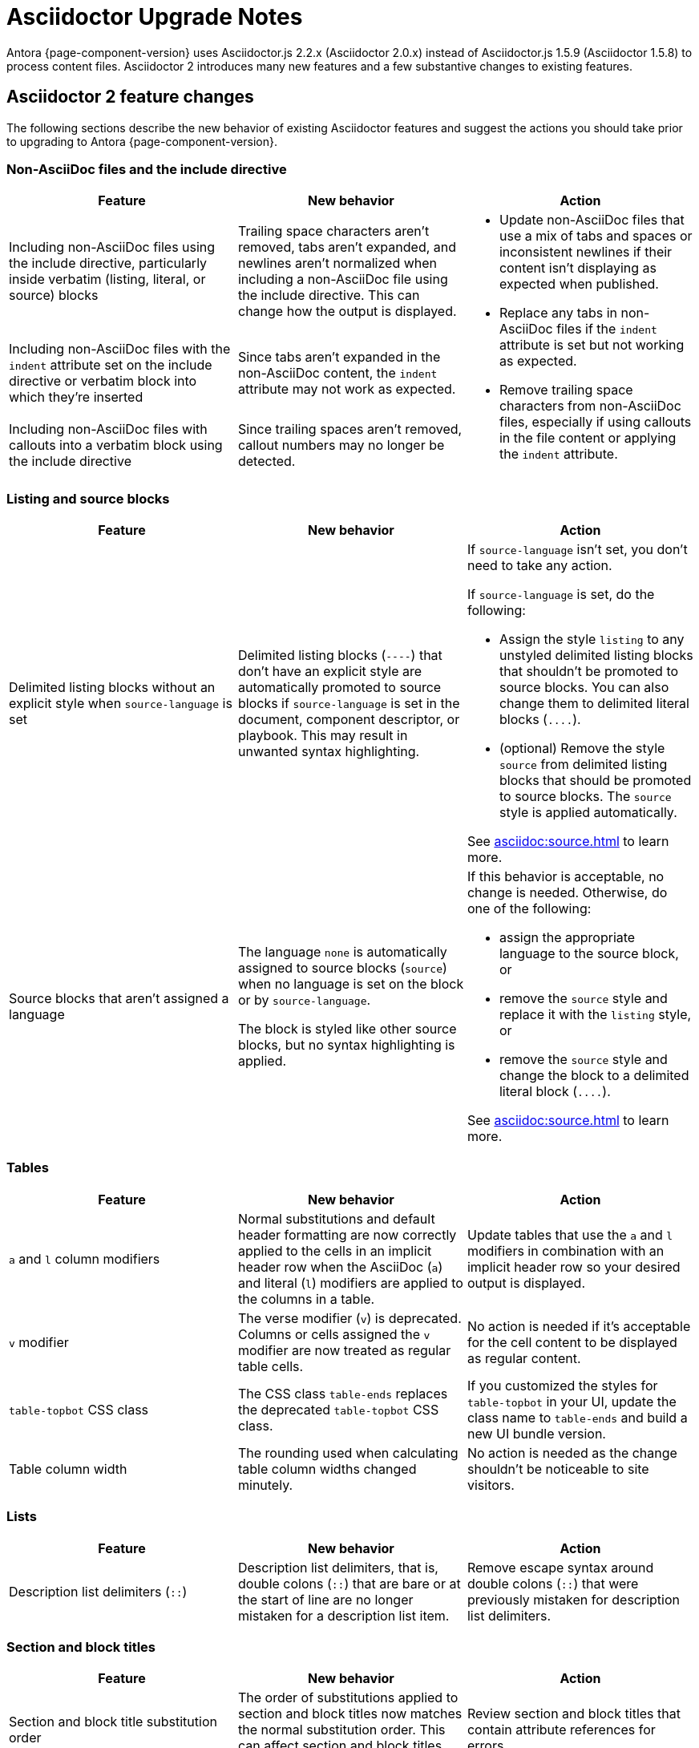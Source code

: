 = Asciidoctor Upgrade Notes

Antora {page-component-version} uses Asciidoctor.js 2.2.x (Asciidoctor 2.0.x) instead of Asciidoctor.js 1.5.9 (Asciidoctor 1.5.8) to process content files.
Asciidoctor 2 introduces many new features and a few substantive changes to existing features.

== Asciidoctor 2 feature changes

The following sections describe the new behavior of existing Asciidoctor features and suggest the actions you should take prior to upgrading to Antora {page-component-version}.

=== Non-AsciiDoc files and the include directive

|===
|Feature |New behavior |Action

|Including non-AsciiDoc files using the include directive, particularly inside verbatim (listing, literal, or source) blocks
|Trailing space characters aren't removed, tabs aren't expanded, and newlines aren't normalized when including a non-AsciiDoc file using the include directive.
This can change how the output is displayed.
.3+.^a|* Update non-AsciiDoc files that use a mix of tabs and spaces or inconsistent newlines if their content isn't displaying as expected when published.
* Replace any tabs in non-AsciiDoc files if the `indent` attribute is set but not working as expected.
* Remove trailing space characters from non-AsciiDoc files, especially if using callouts in the file content or applying the `indent` attribute.

|Including non-AsciiDoc files with the `indent` attribute set on the include directive or verbatim block into which they're inserted
|Since tabs aren't expanded in the non-AsciiDoc content, the `indent` attribute may not work as expected.

|Including non-AsciiDoc files with callouts into a verbatim block using the include directive
|Since trailing spaces aren't removed, callout numbers may no longer be detected.
|===

=== Listing and source blocks

|===
|Feature |New behavior |Action

|Delimited listing blocks without an explicit style when `source-language` is set
|Delimited listing blocks (`+----+`) that don't have an explicit style are automatically promoted to source blocks if `source-language` is set in the document, component descriptor, or playbook.
This may result in unwanted syntax highlighting.
a|If `source-language` isn't set, you don't need to take any action.

If `source-language` is set, do the following:

* Assign the style `listing` to any unstyled delimited listing blocks that shouldn't be promoted to source blocks.
You can also change them to delimited literal blocks (`+....+`).
* (optional) Remove the style `source` from delimited listing blocks that should be promoted to source blocks.
The `source` style is applied automatically.

See xref:asciidoc:source.adoc[] to learn more.

|Source blocks that aren't assigned a language
|The language `none` is automatically assigned to source blocks (`source`) when no language is set on the block or by `source-language`.

The block is styled like other source blocks, but no syntax highlighting is applied.
a|If this behavior is acceptable, no change is needed.
Otherwise, do one of the following:

* assign the appropriate language to the source block, or
* remove the `source` style and replace it with the `listing` style, or
* remove the `source` style and change the block to a delimited literal block (`+....+`).

See xref:asciidoc:source.adoc[] to learn more.
|===

=== Tables

|===
|Feature |New behavior |Action

|`a` and `l` column modifiers
|Normal substitutions and default header formatting are now correctly applied to the cells in an implicit header row when the AsciiDoc (`a`) and literal (`l`) modifiers are applied to the columns in a table.
|Update tables that use the `a` and `l` modifiers in combination with an implicit header row so your desired output is displayed.

|`v` modifier
|The verse modifier (`v`) is deprecated.
Columns or cells assigned the `v` modifier are now treated as regular table cells.
|No action is needed if it's acceptable for the cell content to be displayed as regular content.

|`table-topbot` CSS class
|The CSS class `table-ends` replaces the deprecated `table-topbot` CSS class.
|If you customized the styles for `table-topbot` in your UI, update the class name to `table-ends` and build a new UI bundle version.

|Table column width
|The rounding used when calculating table column widths changed minutely.
|No action is needed as the change shouldn't be noticeable to site visitors.
|===

=== Lists

|===
|Feature |New behavior |Action

|Description list delimiters (`::`)
|Description list delimiters, that is, double colons (`::`) that are bare or at the start of line are no longer mistaken for a description list item.
|Remove escape syntax around double colons (`::`) that were previously mistaken for description list delimiters.
|===

=== Section and block titles

|===
|Feature |New behavior |Action

|Section and block title substitution order
|The order of substitutions applied to section and block titles now matches the normal substitution order.
This can affect section and block titles that use attribute references.
|Review section and block titles that contain attribute references for errors.
|===

=== Invalid and unresolved references and attributes

|===
|Feature |New behavior |Action

|"`Unresolved include directive`" message in the content
|The message has changed to "`Unresolved directive`".
|No action unless you're using a postprocessor that looks for this message in the output.

|`page` class
|The class `page` for xrefs has been replaced with `xref <family>`, where `<family>` is the name of the family of the resource to which the xref points (e.g., `xref page`).
|You will need to update the selector in your CSS or postprocessor if it attempts to match this class.
You can now find all xref links in the page using the CSS selector `a.xref`.

|`page unresolved` class
|The class `page unresolved` has been replaced with `xref unresolved` when the target of an xref is invalid or could not be resolved.
|You will need to update the selector in your CSS or postprocessor if it attempts to match this class.

|Reference validation for inline anchor
|If Asciidoctor cannot locate a reference to an inline anchor, even if it exists, it will log a message at the info level about a possible invalid reference.
|Define inline anchors using the double square bracket enclosure, and only place them in locations where Asciidoctor scans for them.
Valid locations include anywhere in paragraph text or at the start of a list item or table cell.
You could also ignore these messages or not enable the info log level.

|`attribute-missing`
|The `attribute-missing` setting is now honored when include directives and block macros are processed.
This may reveal new missing include files and references.
|Check the log messages for new warnings and fix any reported errors.
|===

=== Footnotes

|===
|Feature |New behavior |Action

|Footnote macro
|The `footnoteref` macro is deprecated and the structure of the `footnote` macro has changed to be consistent with other AsciiDoc macros.
Previously, the footnote target was placed inside the macro's square brackets.
Now the target is placed directly after the colon (`+footnote:<target>[<optional attributes>]+`).
|Change `footnoteref` to `footnote` and move the footnote target to the correct position.

|Anchors and xrefs in footnotes
|Anchor and xref macros are processed before footnote macros so that footnote macros aren't terminated prematurely.
|Remove escape syntax, such as a backslash (`+\+`), from anchor and xref macros used inside footnote macro attribute lists.
|===

=== Quote block

|===
|Feature |New behavior |Action

|`""` quote block delimiter
|The 2-character `""` quote block delimiter is deprecated.
|Remove the deprecated `""` delimiters and replace with the `quote` block style with the four underscores (`+____+`) block delimiters or quote paragraph syntax.
|===

=== Encoding

|===
|Feature |New behavior |Action

|Encode characters in email address to comply with RFC-3986
|Previously, spaces in an email address were encoded as `%20`.
Now, spaces are encoded as a plus sign (`{plus}`) in email addresses to comply with https://developer.mozilla.org/en-US/docs/Web/JavaScript/Reference/Global_Objects/encodeURIComponent#Description[RFC-3986].
|This change will not affect the behavior of email links.
|===

== Semantic versioning and Asciidoctor 2

Starting with Asciidoctor 2.0.0, Asciidoctor and Asciidoctor.js switched to semantic versioning.
This allows Antora to automatically pick up the latest patch versions of Asciidoctor.js during installation without having to make a new Antora release available.

NOTE: Ready to upgrade to Antora {page-component-version}?
See xref:install:upgrade-antora.adoc[] for instructions.
